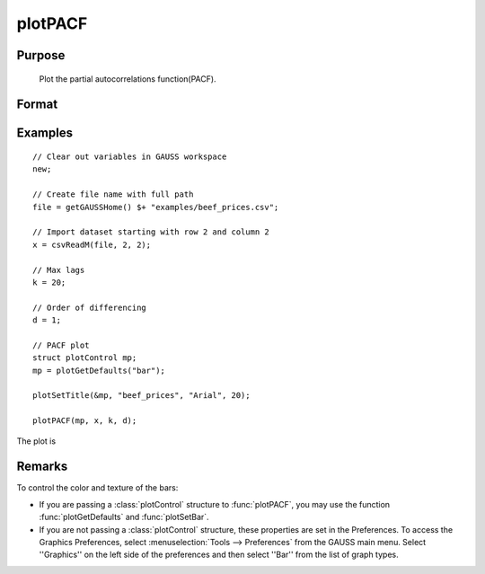 
plotPACF
==============================================

Purpose
----------------

			Plot the partial autocorrelations function(PACF).



Format
----------------
.. function:: plotPACF( [myPlot, ]x, k, d)

    :param myPlot: Optional argument, a :class:`plotControl` structure
    :type myPlot: struct

    :param x: data.
    :type x: Nx1 vector

    :param k: maximum number of autocorrelations to compute.
    :type k: scalar

    :param d: order of differencing.
    :type d: scalar

Examples
----------------

::

    // Clear out variables in GAUSS workspace
    new;

    // Create file name with full path
    file = getGAUSSHome() $+ "examples/beef_prices.csv";

    // Import dataset starting with row 2 and column 2
    x = csvReadM(file, 2, 2);

    // Max lags
    k = 20;

    // Order of differencing
    d = 1;

    // PACF plot
    struct plotControl mp;
    mp = plotGetDefaults("bar");

    plotSetTitle(&mp, "beef_prices", "Arial", 20);

    plotPACF(mp, x, k, d);

The plot is

.. figure:: _static/images/plot-pacf-1.png
   :scale: 50 %

Remarks
-------

To control the color and texture of the bars:

* If you are passing a :class:`plotControl` structure to :func:`plotPACF`, you may use
  the function :func:`plotGetDefaults` and :func:`plotSetBar`.

* If you are not passing a :class:`plotControl` structure, these properties are set
  in the Preferences. To access the Graphics Preferences, select
  :menuselection:`Tools --> Preferences` from the GAUSS main menu. Select ''Graphics'' on
  the left side of the preferences and then select ''Bar'' from the list
  of graph types.

.. seealso:: Functions :func:`plotACF`, :func:`ACF`, :func:`PACF`
